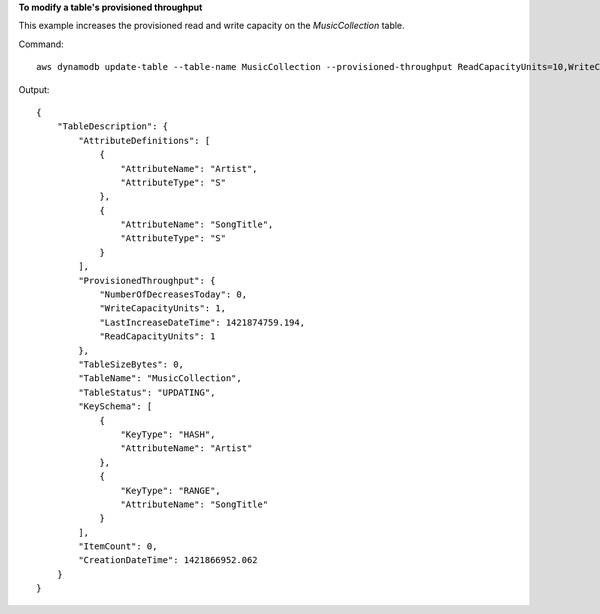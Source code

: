 **To modify a table's provisioned throughput**

This example increases the provisioned read and write capacity on the *MusicCollection* table.

Command::

  aws dynamodb update-table --table-name MusicCollection --provisioned-throughput ReadCapacityUnits=10,WriteCapacityUnits=10 

Output::

  {
      "TableDescription": {
          "AttributeDefinitions": [
              {
                  "AttributeName": "Artist", 
                  "AttributeType": "S"
              }, 
              {
                  "AttributeName": "SongTitle", 
                  "AttributeType": "S"
              }
          ], 
          "ProvisionedThroughput": {
              "NumberOfDecreasesToday": 0, 
              "WriteCapacityUnits": 1, 
              "LastIncreaseDateTime": 1421874759.194, 
              "ReadCapacityUnits": 1
          }, 
          "TableSizeBytes": 0, 
          "TableName": "MusicCollection", 
          "TableStatus": "UPDATING", 
          "KeySchema": [
              {
                  "KeyType": "HASH", 
                  "AttributeName": "Artist"
              }, 
              {
                  "KeyType": "RANGE", 
                  "AttributeName": "SongTitle"
              }
          ], 
          "ItemCount": 0, 
          "CreationDateTime": 1421866952.062
      }
  }
